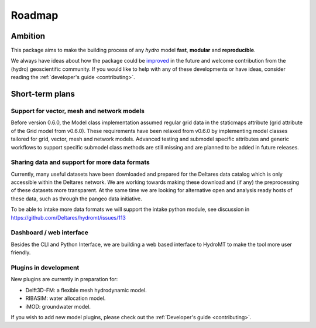 Roadmap
=======

Ambition
--------

This package aims to make the building process of any *hydro* model **fast**, **modular** and **reproducible**.

We always have ideas about how the package could be `improved <https://github.com/Deltares/hydromt/labels/enhancement>`_ in the future and welcome
contribution from the (hydro) geoscientific community. If you would like to help with any of these developments or have ideas, consider reading the :ref:`developer's guide <contributing>`.

Short-term plans
----------------

Support for vector, mesh and network models
"""""""""""""""""""""""""""""""""""""""""""
Before version 0.6.0, the Model class implementation assumed regular grid data in the staticmaps attribute (grid attribute of the Grid model from v0.6.0).
These requirements have been relaxed from v0.6.0 by implementing model classes tailored for grid, vector, mesh and network models. Advanced testing and submodel specific attributes
and generic workflows to support specific submodel class methods are still missing and are planned to be added in future releases.

Sharing data and support for more data formats
"""""""""""""""""""""""""""""""""""""""""""""""
Currently, many useful datasets have been downloaded and prepared for the Deltares data catalog which is only accessible within the Deltares network.
We are working towards making these download and (if any) the preprocessing of these datasets more transparent.
At the same time we are looking for alternative open and analysis ready hosts of these data, such as through the pangeo data initiative.

To be able to intake more data formats we will support the intake python module, see discussion in https://github.com/Deltares/hydromt/issues/113

Dashboard / web interface
"""""""""""""""""""""""""
Besides the CLI and Python Interface, we are building a web based interface to HydroMT to make the tool more user friendly.


Plugins in development
""""""""""""""""""""""
New plugins are currently in preparation for:

- Delft3D-FM: a flexible mesh hydrodynamic model.
- RIBASIM: water allocation model.
- iMOD: groundwater model.

If you wish to add new model plugins, please check out the :ref:`Developer's guide <contributing>`.
